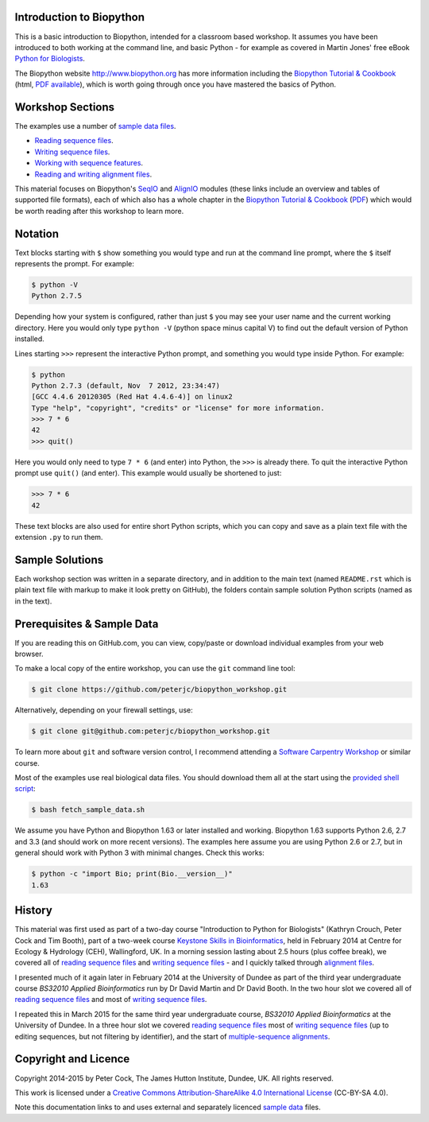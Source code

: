 =========================
Introduction to Biopython
=========================

This is a basic introduction to Biopython, intended for a classroom based workshop.
It assumes you have been introduced to both working at the command line, and basic
Python - for example as covered in Martin Jones' free eBook
`Python for Biologists <http://pythonforbiologists.com/index.php/introduction-to-python-for-biologists/>`_.

The Biopython website http://www.biopython.org has more information including the 
`Biopython Tutorial & Cookbook <http://biopython.org/DIST/docs/tutorial/Tutorial.html>`_
(html, `PDF available <http://biopython.org/DIST/docs/tutorial/Tutorial.pdf>`_),
which is worth going through once you have mastered the basics of Python.

=================
Workshop Sections
=================

The examples use a number of `sample data files <SAMPLE_DATA.rst>`_.

* `Reading sequence files <reading_sequence_files/README.rst>`_.
* `Writing sequence files <writing_sequence_files/README.rst>`_.
* `Working with sequence features <using_seqfeatures/README.rst>`_.
* `Reading and writing alignment files <reading_writing_alignments/README.rst>`_.

This material focuses on Biopython's `SeqIO <http://biopython.org/wiki/SeqIO>`_
and `AlignIO <http://biopython.org/wiki/AlignIO>`_ modules (these links
include an overview and tables of supported file formats), each of which
also has a whole chapter in the `Biopython Tutorial & Cookbook
<http://biopython.org/DIST/docs/tutorial/Tutorial.html>`_
(`PDF <http://biopython.org/DIST/docs/tutorial/Tutorial.pdf>`_)
which would be worth reading after this workshop to learn more.

========
Notation
========

Text blocks starting with ``$`` show something you would type and run at the
command line prompt, where the ``$`` itself represents the prompt. For example:

.. sourcecode:: console

    $ python -V
    Python 2.7.5

Depending how your system is configured, rather than just ``$`` you may see your
user name and the current working directory. Here you would only type ``python -V``
(python space minus capital V) to find out the default version of Python installed.

Lines starting ``>>>`` represent the interactive Python prompt, and something
you would type inside Python. For example:

.. sourcecode:: pycon

    $ python
    Python 2.7.3 (default, Nov  7 2012, 23:34:47) 
    [GCC 4.4.6 20120305 (Red Hat 4.4.6-4)] on linux2
    Type "help", "copyright", "credits" or "license" for more information.
    >>> 7 * 6
    42
    >>> quit()

Here you would only need to type ``7 * 6`` (and enter) into Python, the ``>>>``
is already there. To quit the interactive Python prompt use ``quit()`` (and enter).
This example would usually be shortened to just:

.. sourcecode:: pycon

    >>> 7 * 6
    42

These text blocks are also used for entire short Python scripts, which you can
copy and save as a plain text file with the extension ``.py`` to run them.

================
Sample Solutions
================

Each workshop section was written in a separate directory, and in addition
to the main text (named ``README.rst`` which is plain text file with markup
to make it look pretty on GitHub), the folders contain sample solution
Python scripts (named as in the text).

===========================
Prerequisites & Sample Data
===========================

If you are reading this on GitHub.com, you can view, copy/paste or download
individual examples from your web browser.

To make a local copy of the entire workshop, you can use the ``git``
command line tool:

.. sourcecode:: console

    $ git clone https://github.com/peterjc/biopython_workshop.git

Alternatively, depending on your firewall settings, use:

.. sourcecode:: console

    $ git clone git@github.com:peterjc/biopython_workshop.git

To learn more about ``git`` and software version control, I recommend attending a
`Software Carpentry Workshop <http://software-carpentry.org/workshops/index.html>`_
or similar course.

Most of the examples use real biological data files. You should download them
all at the start using the `provided shell script <fetch_sample_data.sh>`_:

.. sourcecode:: console

    $ bash fetch_sample_data.sh

We assume you have Python and Biopython 1.63 or later installed and working.
Biopython 1.63 supports Python 2.6, 2.7 and 3.3 (and should work on more recent
versions). The examples here assume you are using Python 2.6 or 2.7, but in
general should work with Python 3 with minimal changes. Check this works:

.. sourcecode:: console

    $ python -c "import Bio; print(Bio.__version__)"
    1.63

=======
History
=======

This material was first used as part of a two-day course "Introduction to Python for
Biologists" (Kathryn Crouch, Peter Cock and Tim Booth), part of a two-week course
`Keystone Skills in Bioinformatics <http://environmentalomics.org/foundations/>`_,
held in February 2014 at Centre for Ecology & Hydrology (CEH), Wallingford, UK.
In a morning session lasting about 2.5 hours (plus coffee break), we covered all
of `reading sequence files <reading_sequence_files/README.rst>`_ and
`writing sequence files <writing_sequence_files/README.rst>`_ - and I quickly
talked through `alignment files <reading_writing_alignments/README.rst>`_.

I presented much of it again later in February 2014 at the University of Dundee
as part of the third year undergraduate course *BS32010 Applied Bioinformatics*
run by Dr David Martin and Dr David Booth. In the two hour slot we covered all
of `reading sequence files <reading_sequence_files/README.rst>`_ and most of
`writing sequence files <writing_sequence_files/README.rst>`_.

I repeated this in March 2015 for the same third year undergraduate course,
*BS32010 Applied Bioinformatics* at the University of Dundee. In a three hour
slot we covered  `reading sequence files <reading_sequence_files/README.rst>`_
most of `writing sequence files <writing_sequence_files/README.rst>`_ (up to
editing sequences, but not filtering by identifier), and the start of
`multiple-sequence alignments <reading_writing_alignments/README.rst>`_.

=====================
Copyright and Licence
=====================

Copyright 2014-2015 by Peter Cock, The James Hutton Institute, Dundee, UK.
All rights reserved.

This work is licensed under a `Creative Commons Attribution-ShareAlike 4.0 International
License <http://creativecommons.org/licenses/by-sa/4.0/>`_ (CC-BY-SA 4.0).

.. image:: http://i.creativecommons.org/l/by-sa/4.0/88x31.png

Note this documentation links to and uses external and separately licenced
`sample data <SAMPLE_DATA.rst>`_ files.
